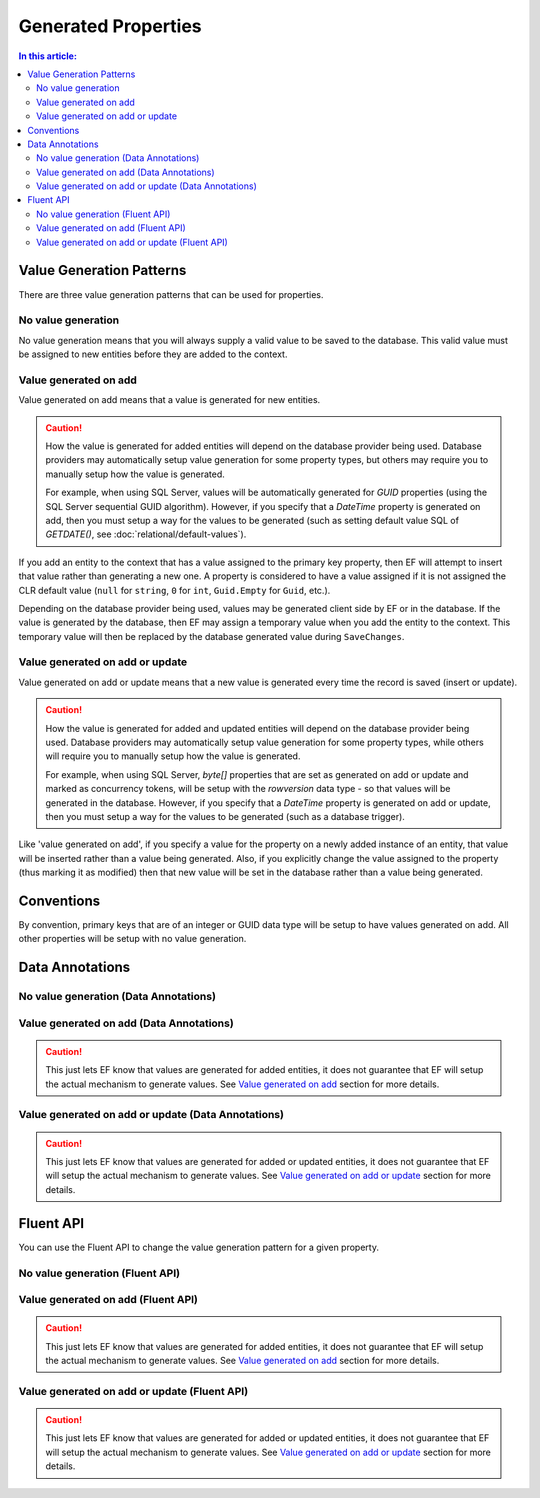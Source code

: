 Generated Properties
====================

.. contents:: In this article:
    :depth: 3

Value Generation Patterns
-------------------------
There are three value generation patterns that can be used for properties.

No value generation
^^^^^^^^^^^^^^^^^^^
No value generation means that you will always supply a valid value to be saved to the database. This valid value must be assigned to new entities before they are added to the context.

Value generated on add
^^^^^^^^^^^^^^^^^^^^^^

Value generated on add means that a value is generated for new entities.

.. caution::
  How the value is generated for added entities will depend on the database provider being used. Database providers may automatically setup value generation for some property types, but others may require you to manually setup how the value is generated.

  For example, when using SQL Server, values will be automatically generated for `GUID` properties (using the SQL Server sequential GUID algorithm). However, if you specify that a `DateTime` property is generated on add, then you must setup a way for the values to be generated (such as setting default value SQL of `GETDATE()`, see :doc:`relational/default-values`).

If you add an entity to the context that has a value assigned to the primary key property, then EF will attempt to insert that value rather than generating a new one. A property is considered to have a value assigned if it is not assigned the CLR default value (``null`` for ``string``, ``0`` for ``int``, ``Guid.Empty`` for ``Guid``, etc.).

Depending on the database provider being used, values may be generated client side by EF or in the database. If the value is generated by the database, then EF may assign a temporary value when you add the entity to the context. This temporary value will then be replaced by the database generated value during ``SaveChanges``.

Value generated on add or update
^^^^^^^^^^^^^^^^^^^^^^^^^^^^^^^^

Value generated on add or update means that a new value is generated every time the record is saved (insert or update).

.. caution::
  How the value is generated for added and updated entities will depend on the database provider being used. Database providers may automatically setup value generation for some property types, while others will require you to manually setup how the value is generated.

  For example, when using SQL Server, `byte[]` properties that are set as generated on add or update and marked as concurrency tokens, will be setup with the `rowversion` data type - so that values will be generated in the database. However, if you specify that a `DateTime` property is generated on add or update, then you must setup a way for the values to be generated (such as a database trigger).

Like 'value generated on add', if you specify a value for the property on a newly added instance of an entity, that value will be inserted rather than a value being generated. Also, if you explicitly change the value assigned to the property (thus marking it as modified) then that new value will be set in the database rather than a value being generated.

Conventions
-----------

By convention, primary keys that are of an integer or GUID data type will be setup to have values generated on add. All other properties will be setup with no value generation.

Data Annotations
----------------

No value generation (Data Annotations)
^^^^^^^^^^^^^^^^^^^^^^^^^^^^^^^^^^^^^^

.. includesamplefile:: Modeling/DataAnnotations/Samples/ValueGeneratedNever.cs
        :language: c#
        :lines: 11-16
        :emphasize-lines: 3
        :linenos:

Value generated on add (Data Annotations)
^^^^^^^^^^^^^^^^^^^^^^^^^^^^^^^^^^^^^^^^^

.. includesamplefile:: Modeling/DataAnnotations/Samples/ValueGeneratedOnAdd.cs
        :language: c#
        :lines: 12-18
        :emphasize-lines: 5
        :linenos:

.. caution::
  This just lets EF know that values are generated for added entities, it does not guarantee that EF will setup the actual mechanism to generate values. See `Value generated on add`_ section for more details.

Value generated on add or update (Data Annotations)
^^^^^^^^^^^^^^^^^^^^^^^^^^^^^^^^^^^^^^^^^^^^^^^^^^^

.. includesamplefile:: Modeling/DataAnnotations/Samples/ValueGeneratedOnAddOrUpdate.cs
        :language: c#
        :lines: 12-18
        :emphasize-lines: 5
        :linenos:

.. caution::
  This just lets EF know that values are generated for added or updated entities, it does not guarantee that EF will setup the actual mechanism to generate values. See `Value generated on add or update`_ section for more details.

Fluent API
----------

You can use the Fluent API to change the value generation pattern for a given property.

No value generation (Fluent API)
^^^^^^^^^^^^^^^^^^^^^^^^^^^^^^^^

.. includesamplefile:: Modeling/FluentAPI/Samples/ValueGeneratedNever.cs
        :language: c#
        :lines: 5-21
        :emphasize-lines: 7-9
        :linenos:

Value generated on add (Fluent API)
^^^^^^^^^^^^^^^^^^^^^^^^^^^^^^^^^^^

.. includesamplefile:: Modeling/FluentAPI/Samples/ValueGeneratedOnAdd.cs
        :language: c#
        :lines: 6-23
        :emphasize-lines: 7-9
        :linenos:

.. caution::
  This just lets EF know that values are generated for added entities, it does not guarantee that EF will setup the actual mechanism to generate values. See `Value generated on add`_ section for more details.

Value generated on add or update (Fluent API)
^^^^^^^^^^^^^^^^^^^^^^^^^^^^^^^^^^^^^^^^^^^^^

.. includesamplefile:: Modeling/FluentAPI/Samples/ValueGeneratedOnAddOrUpdate.cs
        :language: c#
        :lines: 6-23
        :emphasize-lines: 7-9
        :linenos:

.. caution::
  This just lets EF know that values are generated for added or updated entities, it does not guarantee that EF will setup the actual mechanism to generate values. See `Value generated on add or update`_ section for more details.
